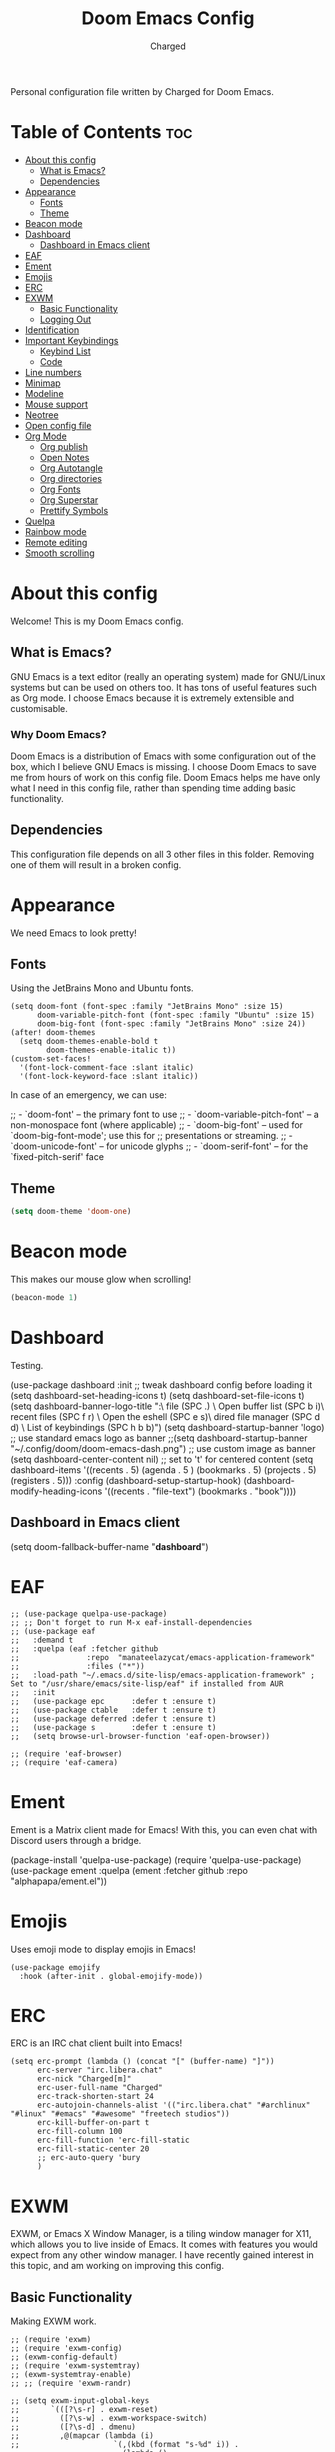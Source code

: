 #+TITLE: Doom Emacs Config
#+AUTHOR: Charged
#+DESCRIPTION: My Personal Doom Emacs config.
#+STARTUP: showeverything
Personal configuration file written by Charged for Doom Emacs.

* Table of Contents :toc:
- [[#about-this-config][About this config]]
  - [[#what-is-emacs][What is Emacs?]]
  - [[#dependencies][Dependencies]]
- [[#appearance][Appearance]]
  - [[#fonts][Fonts]]
  - [[#theme][Theme]]
- [[#beacon-mode][Beacon mode]]
- [[#dashboard][Dashboard]]
  - [[#dashboard-in-emacs-client][Dashboard in Emacs client]]
- [[#eaf][EAF]]
- [[#ement][Ement]]
- [[#emojis][Emojis]]
- [[#erc][ERC]]
- [[#exwm][EXWM]]
  - [[#basic-functionality][Basic Functionality]]
  - [[#logging-out][Logging Out]]
- [[#identification][Identification]]
- [[#important-keybindings][Important Keybindings]]
  - [[#keybind-list][Keybind List]]
  - [[#code][Code]]
- [[#line-numbers][Line numbers]]
- [[#minimap][Minimap]]
- [[#modeline][Modeline]]
- [[#mouse-support][Mouse support]]
- [[#neotree][Neotree]]
- [[#open-config-file][Open config file]]
- [[#org-mode][Org Mode]]
  - [[#org-publish][Org publish]]
  - [[#open-notes][Open Notes]]
  - [[#org-autotangle][Org Autotangle]]
  - [[#org-directories][Org directories]]
  - [[#org-fonts][Org Fonts]]
  - [[#org-superstar][Org Superstar]]
  - [[#prettify-symbols][Prettify Symbols]]
- [[#quelpa][Quelpa]]
- [[#rainbow-mode][Rainbow mode]]
- [[#remote-editing][Remote editing]]
- [[#smooth-scrolling][Smooth scrolling]]

* About this config
Welcome! This is my Doom Emacs config.
[[https://gitlab.com/charged1/dotfiles/-/raw/master/.screenshots/emacs/doom.png]]

** What is Emacs?
GNU Emacs is a text editor (really an operating system) made for GNU/Linux systems but can be used on others too. It has tons of useful features such as Org mode. I choose Emacs because it is extremely extensible and customisable.

*** Why Doom Emacs?
Doom Emacs is a distribution of Emacs with some configuration out of the box, which I believe GNU Emacs is missing. I choose Doom Emacs to save me from hours of work on this config file. Doom Emacs helps me have only what I need in this config file, rather than spending time adding basic functionality.

** Dependencies
This configuration file depends on all 3 other files in this folder. Removing one of them will result in a broken config.

* Appearance
We need Emacs to look pretty!
** Fonts
Using the JetBrains Mono and Ubuntu fonts.
#+begin_src elisp
(setq doom-font (font-spec :family "JetBrains Mono" :size 15)
      doom-variable-pitch-font (font-spec :family "Ubuntu" :size 15)
      doom-big-font (font-spec :family "JetBrains Mono" :size 24))
(after! doom-themes
  (setq doom-themes-enable-bold t
        doom-themes-enable-italic t))
(custom-set-faces!
  '(font-lock-comment-face :slant italic)
  '(font-lock-keyword-face :slant italic))
#+end_src

In case of an emergency, we can use:
#+begin_example emacs-lisp
;; - `doom-font' -- the primary font to use
;; - `doom-variable-pitch-font' -- a non-monospace font (where applicable)
;; - `doom-big-font' -- used for `doom-big-font-mode'; use this for
;;   presentations or streaming.
;; - `doom-unicode-font' -- for unicode glyphs
;; - `doom-serif-font' -- for the `fixed-pitch-serif' face
#+end_example

** Theme
#+begin_src emacs-lisp
(setq doom-theme 'doom-one)
#+end_src

* Beacon mode
This makes our mouse glow when scrolling!
#+begin_src emacs-lisp
(beacon-mode 1)
#+end_src

* Dashboard
Testing.
#+begin_example elisp
(use-package dashboard
  :init      ;; tweak dashboard config before loading it
  (setq dashboard-set-heading-icons t)
  (setq dashboard-set-file-icons t)
  (setq dashboard-banner-logo-title "\nKEYBINDINGS:\
\nFind file               (SPC .)     \
Open buffer list    (SPC b i)\
\nFind recent files       (SPC f r)   \
Open the eshell     (SPC e s)\
\nOpen dired file manager (SPC d d)   \
List of keybindings (SPC h b b)")
  (setq dashboard-startup-banner 'logo) ;; use standard emacs logo as banner
  ;;(setq dashboard-startup-banner "~/.config/doom/doom-emacs-dash.png")  ;; use custom image as banner
  (setq dashboard-center-content nil) ;; set to 't' for centered content
  (setq dashboard-items '((recents . 5)
                          (agenda . 5 )
                          (bookmarks . 5)
                          (projects . 5)
                          (registers . 5)))
  :config
  (dashboard-setup-startup-hook)
  (dashboard-modify-heading-icons '((recents . "file-text")
                                    (bookmarks . "book"))))
#+end_example

** Dashboard in Emacs client
#+begin_example elisp
(setq doom-fallback-buffer-name "*dashboard*")
#+end_example

* EAF
#+begin_src elisp
;; (use-package quelpa-use-package)
;; ;; Don't forget to run M-x eaf-install-dependencies
;; (use-package eaf
;;   :demand t
;;   :quelpa (eaf :fetcher github
;;               :repo  "manateelazycat/emacs-application-framework"
;;               :files ("*"))
;;   :load-path "~/.emacs.d/site-lisp/emacs-application-framework" ; Set to "/usr/share/emacs/site-lisp/eaf" if installed from AUR
;;   :init
;;   (use-package epc      :defer t :ensure t)
;;   (use-package ctable   :defer t :ensure t)
;;   (use-package deferred :defer t :ensure t)
;;   (use-package s        :defer t :ensure t)
;;   (setq browse-url-browser-function 'eaf-open-browser))

;; (require 'eaf-browser)
;; (require 'eaf-camera)
#+end_src

* Ement
Ement is a Matrix client made for Emacs! With this, you can even chat with Discord users through a bridge.
#+begin_example elisp
(package-install 'quelpa-use-package)
(require 'quelpa-use-package)
(use-package ement
  :quelpa (ement :fetcher github :repo "alphapapa/ement.el"))
#+end_example

* Emojis
Uses emoji mode to display emojis in Emacs!
#+begin_src elisp
(use-package emojify
  :hook (after-init . global-emojify-mode))
#+end_src

* ERC
ERC is an IRC chat client built into Emacs!
#+begin_src elisp
(setq erc-prompt (lambda () (concat "[" (buffer-name) "]"))
      erc-server "irc.libera.chat"
      erc-nick "Charged[m]"
      erc-user-full-name "Charged"
      erc-track-shorten-start 24
      erc-autojoin-channels-alist '(("irc.libera.chat" "#archlinux" "#linux" "#emacs" "#awesome" "freetech studios"))
      erc-kill-buffer-on-part t
      erc-fill-column 100
      erc-fill-function 'erc-fill-static
      erc-fill-static-center 20
      ;; erc-auto-query 'bury
      )
#+end_src

* EXWM
EXWM, or Emacs X Window Manager, is a tiling window manager for X11, which allows you to live inside of Emacs. It comes with features you would expect from any other window manager. I have recently gained interest in this topic, and am working on improving this config.

** Basic Functionality
Making EXWM work.
#+begin_src elisp
;; (require 'exwm)
;; (require 'exwm-config)
;; (exwm-config-default)
;; (require 'exwm-systemtray)
;; (exwm-systemtray-enable)
;; ;; (require 'exwm-randr)

;; (setq exwm-input-global-keys
;;       `(([?\s-r] . exwm-reset)
;;         ([?\s-w] . exwm-workspace-switch)
;;         ([?\s-d] . dmenu)
;;         ,@(mapcar (lambda (i)
;;                     `(,(kbd (format "s-%d" i)) .
;;                       (lambda ()
;;                         (interactive)
;;                         (exwm-workspace-switch-create ,i))))
;;                   (number-sequence 0 9))))

;; (exwm-enable)
#+end_src

** Logging Out
Logging out of EXWM is a pain by default, we can fix this.
#+begin_src elisp
(defun exwm-logout ()
  (interactive)
  (recentf-save-list)
  (save-some-buffers)
  (start-process-shell-command "logout" nil "killall emacs"))
#+end_src

* Identification
Just to let people know who we are.
#+begin_src emacs-lisp
(setq user-full-name "Charged"
      user-mail-address "someonesomething800@gmail.com")
#+end_src

* Important Keybindings
I've organised this part into 2: Keybindings and Actions

** Keybind List
There's so many, I need to categorise them!

*** Keys
Some keys are differently referred to in Emacs. Here's what they mean.
| Key | Meaning                 |
|-----+-------------------------|
| SPC | Space                   |
| C-  | Control                 |
| M-  | Meta (Alt)              |
| S-  | Super Key (Windows Key) |

*** Workspaces
You gotta know how to get around, before doing anything else!
| Keybind          | Action                       |
|------------------+------------------------------|
| SPC TAB-[NUMBER] | Navigates to that workspace. |
| SPC TAB-d        | Deletes active workspace.    |
| C-t              | Creates a new workspace.     |

*** Buffers
| Keybind | Action                                         |
|---------+------------------------------------------------|
| SPC b-k | Kills active buffer                            |
| SPC b-i | Opens ibuffer, which shows all running buffers |

** Code

* Line numbers
#+begin_src emacs-lisp
(setq display-line-numbers-type t)
#+end_src

* Minimap
Even more VSCodey! For some reason, this does not work on Org files...
#+begin_src elisp
(setq minimap-window-location 'right)
(map! :leader
      (:prefix ("t" . "toggle")
       :desc "Toggle minimap-mode" "m" #'minimap-mode))
#+end_src

* Modeline
What goes at the bottom of all files!
#+begin_src elisp
(set-face-attribute 'mode-line nil :font "Ubuntu Mono-16.5")
(setq doom-modeline-persp-name t  ;; adds perspective name to modeline
      doom-modeline-persp-icon t) ;; adds folder icon next to persp name
#+end_src

* Mouse support
Enable mouse support in the terminal version of Emacs.
#+begin_src elisp
(xterm-mouse-mode 1)
#+end_src

* Neotree
Gives me the nice VSCode feeling!
#+begin_src elisp
(after! neotree
  (setq neo-smart-open t
        neo-window-fixed-size nil))
(after! doom-themes
  (setq doom-neotree-enable-variable-pitch t))
(map! :leader
      :desc "Toggle neotree file viewer" "t n" #'neotree-toggle
      :desc "Open directory in neotree" "d n" #'neotree-dir)
#+end_src

* Open config file
Doom Emacs has a shortcut to open the directory of the configs, but I want to make it quicker, because I'm lazy.
#+begin_src elisp
(defun open-org-config ()
  (interactive)
  (find-file "~/.doom.d/config.org"))

(map! :leader "f o" #'open-org-config)
#+end_src

* Org Mode
My favourite! Adding more stuff here soon

** Org publish
You can export Org documents to nice html files! Here's my config for this.
#+begin_src elisp
(setq org-publish-use-timestamps-flag nil)
(setq org-export-with-broken-links t)
(setq org-publish-project-alist
      '(("website"
         :base-directory "~/gl/website/"
         :base-extension "org"
         :publishing-directory "~/gl/website/html/"
         :recursive t
         :exclude "org-html-themes/.*"
         :publishing-function org-html-publish-to-html
         :headline-levels 4             ; Just the default for this project.
         :auto-preamble t)
         ("org-static"
         :base-directory "~/Org/website"
         :base-extension "css\\|js\\|png\\|jpg\\|gif\\|pdf\\|mp3\\|ogg\\|swf"
         :publishing-directory "~/public_html/"
         :recursive t
         :exclude ".*/org-html-themes/.*"
         :publishing-function org-publish-attachment)
         ))
#+end_src

** Open Notes
This opens our org notes with a simple keybinding.
#+begin_src elisp
(defun open-org-notes ()
  (interactive)
  (find-file "/home/charged/org/life.org"))

(map! :leader "o d" #'open-org-notes)
#+end_src

** Org Autotangle
This makes our babble files automatically tangle when saved.
#+begin_src emacs-lisp
(require 'org-auto-tangle)
(add-hook 'org-mode-hook 'org-auto-tangle-mode)
#+end_src

** Org directories
#+begin_src emacs-lisp
(setq org-directory "~/org/")
#+end_src

** Org Fonts
Makes headers larger than regular text! These colours are for Doom one and Doom Dracula only.
#+begin_src elisp
(custom-set-faces!
  '(org-table   :foregorund "#vfafdf" :height 1.0 :weight normal)
  '(org-level-1 :height 1.5 :weight ultra-bold)
  '(org-level-2 :height 1.4 :weight extra-bold)
  '(org-level-3 :height 1.3 :weight bold)
  '(org-level-4 :height 1.25 :weight semi-bold)
  '(org-level-5 :height 1.2 :weight normal)
  '(org-level-6 :height 1.15 :weight normal)
  '(org-level-7 :height 1.1 :weight normal)
  '(org-level-8 :height 1.05 :weight normal))

(add-hook 'org-mode-hook #'mixed-pitch-mode)
#+end_src

** Org Superstar
This makes our org bullets look nice.
#+begin_src emacs-lisp
(require 'org-superstar)
(add-hook 'org-mode-hook (lambda () (org-superstar-mode 1)))
#+end_src

** Prettify Symbols
I'm testing this out, it replaces words with symbols, which is cool.
#+begin_src elisp
;; (defun org-icons ()
;;    "Beautify org mode keywords."
;;    (setq prettify-symbols-alist '(("TODO" . "")
;;    		  ("WAIT" . "")
;;    		  ("NOPE" . "")
;; 				  ("DONE" . "")
;; 				  ("[#A]" . "")
;; 				  ("[#B]" . "")
;;  				  ("[#C]" . "")
;; 				  ("[ ]" . "")
;; 				  ("[X]" . "")
;; 				  ("[-]" . "")
;; 				  ("#+BEGIN_SRC" . "")
;; 				  ("#+END_SRC" . "―")
;; 				  (":PROPERTIES:" . "")
;; 				  (":END:" . "―")
;; 				  ("#+STARTUP:" . "")
;; 				  ("#+TITLE: " . "")
;; 				  ("#+RESULTS:" . "")
;; 				  ("#+NAME:" . "")
;; 				  ("#+ROAM_TAGS:" . "")
;; 				  ("#+FILETAGS:" . "")
;; 				  ("#+HTML_HEAD:" . "")
;; 				  ("#+SUBTITLE:" . "")
;; 				  ("#+AUTHOR:" . "")
;; 				  (":Effort:" . "")
;; 				  ("SCHEDULED:" . "")
;; 				  ("DEADLINE:" . "")))
;;    (prettify-symbols-mode))
#+end_src

* Quelpa
Quelpa is an extra repo of packages so I can install more stuff :)
#+begin_example elisp
(quelpa
 '(quelpa-use-package
   :fetcher git
   :url "https://github.com/quelpa/quelpa-use-package.git"))
(require 'quelpa-use-package)
#+end_example

* Rainbow mode
Allows colours to be displayed in Emacs.
#+begin_src elisp
(define-globalized-minor-mode global-rainbow-mode rainbow-mode
  (lambda ()
    (when (not (memq major-mode
                (list 'org-agenda-mode)))
     (rainbow-mode 1))))
(global-rainbow-mode 1 )
#+end_src

* Remote editing
We can edit files from another PC via SSH, here's the code I use to quickly connect to my server.
#+begin_src elisp
(defun connect-remote ()
  (interactive)
  (find-file "/ssh:192.168.0.184:/home/charged/"))

(map! :leader "e s" #'connect-remote)
#+end_src

* Smooth scrolling
Emacs scrolling sucks, we need to fix this.
#+begin_src elisp
(good-scroll-mode 1)
#+end_src
